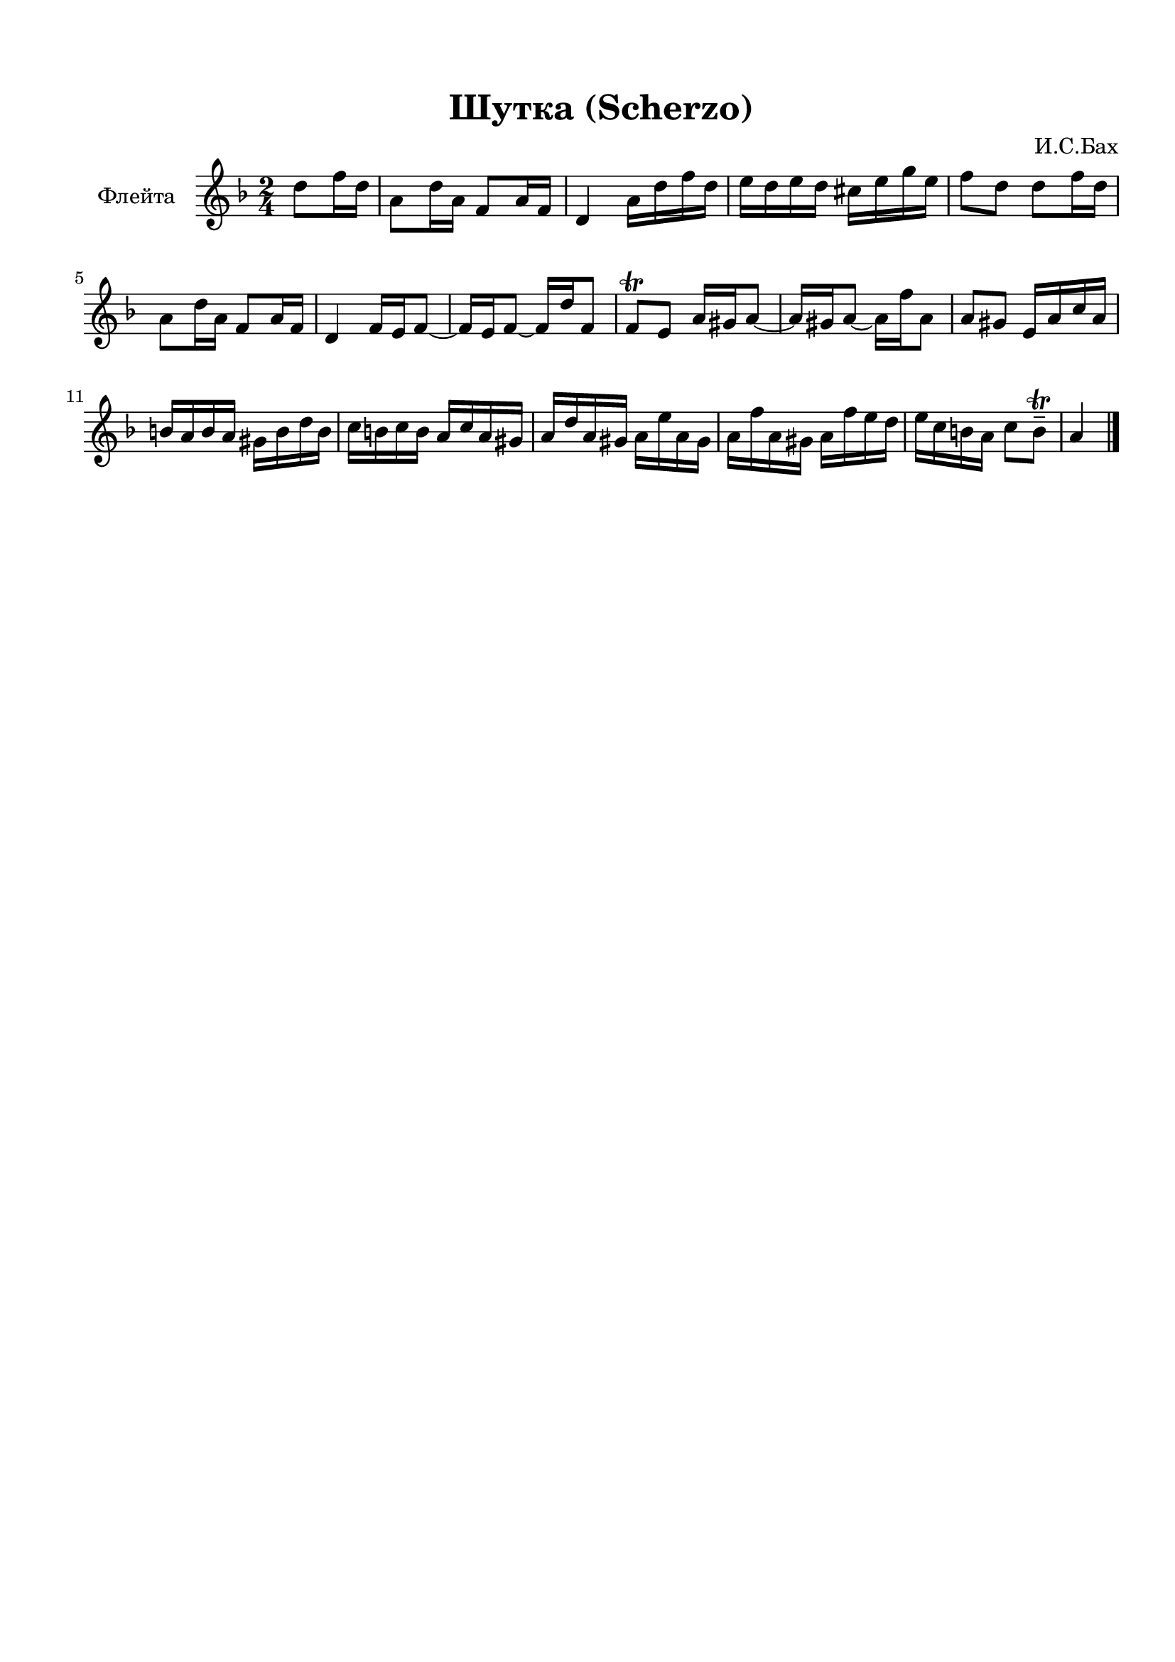 \version "2.22.1"

\header {
  % Удалить строку версии LilyPond 
  title = "Шутка (Scherzo)"
  composer = "И.С.Бах"
  tagline = ##f
}


\paper {
    top-margin = 15
    left-margin = 15
    right-margin = 10
    bottom-margin = 15
    indent = 20
    ragged-bottom = ##f
    %  system-separator-markup = \slashSeparator
    
  }

global = {
  \key f \major
  \time 2/4
  \partial 4
}

flute = \relative c'' {
  \global
  % Вписывайте музыку сюда
  d8 f16 d |
  a8 d16 a f8 a16 f |
  d4 a'16 d f d |
  e d e d cis e g e |
  f8 d d f16 d |
  
  a8 d16 a f8 a16 f |
  d4 f16 e f8~ |
  f16 e f8~ f16 d' f,8 |
  f8\trill e a16 gis a8~ |
  a16 gis a8~ a16 f' a,8 |
  a gis e16 a c a |
  
  b a b a gis b d b |
  c b c b a c a gis |
  a d a gis a e' a, gis |
  a f' a, gis a f' e d |
  e c b a c8 b--\trill |
  a4
  \bar "|."
}

\score {
  \new Staff \with {
    instrumentName = "Флейта"
    midiInstrument = "flute"
  } \flute
  \layout { }
  \midi {
    \tempo 4=100
  }
}
